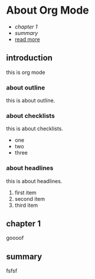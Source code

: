 * About Org Mode

+ [[chapter 1][chapter 1]]
+ [[summary]]
+ [[http://www.baidu.com][read more]]

** introduction
this is org mode

*** about outline
this is about outline.
*** about checklists
this is about checklists.
- one
- two
- three

*** about headlines
this is about headlines.
1. first item
2. second item
3. third item
** chapter 1
goooof

** summary
fsfsf

